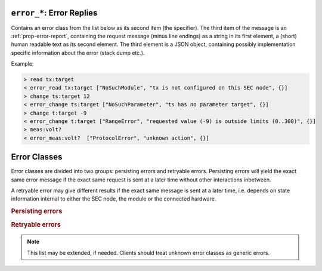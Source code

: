 .. _error-reply:

``error_*``: Error Replies
--------------------------

Contains an error class from the list below as its second item (the specifier).
The third item of the message is an :ref:`prop-error-report`, containing the
request message (minus line endings) as a string in its first element, a (short)
human readable text as its second element.  The third element is a JSON object,
containing possibly implementation specific information about the error (stack
dump etc.).

Example:

.. code::

    > read tx:target
    < error_read tx:target ["NoSuchModule", "tx is not configured on this SEC node", {}]
    > change ts:target 12
    < error_change ts:target ["NoSuchParameter", "ts has no parameter target", {}]
    > change t:target -9
    < error_change t:target ["RangeError", "requested value (-9) is outside limits (0..300)", {}]
    > meas:volt?
    < error_meas:volt?  ["ProtocolError", "unknown action", {}]


.. _error-classes:

Error Classes
-------------

Error classes are divided into two groups: persisting errors and retryable
errors.  Persisting errors will yield the exact same error message if the exact
same request is sent at a later time without other interactions inbetween.

A retryable error may give different results if the exact same message is sent
at a later time, i.e. depends on state information internal to either the SEC
node, the module or the connected hardware.

.. rubric:: Persisting errors

.. errorclass:: ProtocolError

    A malformed Request or on unspecified message was sent.  This includes
    non-understood actions and malformed specifiers.  Also if the message
    exceeds an implementation defined maximum size.  *Note: this may be
    retryable if induced by a noisy connection.*

.. errorclass:: NoSuchModule

    The action can not be performed as the specified module is non-existent.

.. errorclass:: NoSuchParameter

    The action can not be performed as the specified parameter is non-existent.

.. errorclass:: NoSuchCommand

    The specified command does not exist.

.. errorclass:: ReadOnly

    The requested write can not be performed on a readonly value.

.. errorclass:: NotCheckable

    The requested check can not be performed on the specified parameter (i.e. on
    parameters, where no `checkable` property is present, or if it is set to
    false).

.. errorclass:: WrongType

    The requested parameter change or command can not be performed as the
    argument has the wrong type, e.g. a string where a number is expected,
    or a struct doesn't have all required members.

.. errorclass:: RangeError

    The requested parameter change or command can not be performed as the
    argument value is not in the allowed range specified by the `datainfo`
    property.  This also happens if an unspecified enum variant is tried to
    be used, the size of a blob or string does not match the limits given in
    the descriptive data, or if the number of elements in an array does not
    match the limits given in the descriptive data.

.. errorclass:: BadJSON

    The data part of the message can not be parsed, i.e. the JSON data is
    not valid JSON.

.. errorclass:: NotImplemented

    A (not yet) implemented action or combination of action and specifier
    was requested.  This should not be used in productive setups, but is
    very helpful during development.

.. errorclass:: HardwareError

    The connected hardware operates incorrectly or may not operate at all
    due to errors inside or in connected components.

.. rubric:: Retryable errors

.. errorclass:: CommandRunning

    The command is already executing.  The request may be retried after the
    module is no longer BUSY.

.. errorclass:: CommunicationFailed

    Some communication (with hardware controlled by this SEC node) failed.

.. errorclass:: TimeoutError

    Some initiated action took longer than the maximum allowed time.

.. errorclass:: IsBusy

    The requested action can not be performed while the module is BUSY or
    the command still running.

.. errorclass:: IsError

    The requested action can not be performed while the module is in error
    state.

.. errorclass:: Disabled

    The requested action can not be performed while the module is disabled.

.. errorclass:: Impossible

    The requested action can not be performed at the moment.

.. errorclass:: ReadFailed

    The requested parameter can not be read just now.

.. errorclass:: OutOfRange

    The value read from the hardware is out of sensor or calibration range.

.. errorclass:: InternalError

    Something that should never happen just happened.

.. note:: This list may be extended, if needed.  Clients should treat unknown
          error classes as generic errors.
